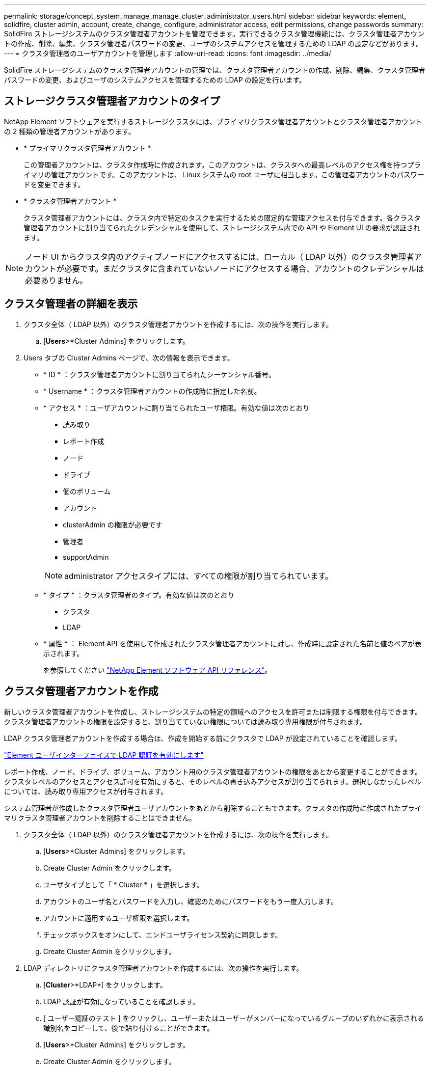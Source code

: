 ---
permalink: storage/concept_system_manage_manage_cluster_administrator_users.html 
sidebar: sidebar 
keywords: element, solidfire, cluster admin, account, create, change, configure, administrator access, edit permissions, change passwords 
summary: SolidFire ストレージシステムのクラスタ管理者アカウントを管理できます。実行できるクラスタ管理機能には、クラスタ管理者アカウントの作成、削除、編集、クラスタ管理者パスワードの変更、ユーザのシステムアクセスを管理するための LDAP の設定などがあります。 
---
= クラスタ管理者のユーザアカウントを管理します
:allow-uri-read: 
:icons: font
:imagesdir: ../media/


[role="lead"]
SolidFire ストレージシステムのクラスタ管理者アカウントの管理では、クラスタ管理者アカウントの作成、削除、編集、クラスタ管理者パスワードの変更、およびユーザのシステムアクセスを管理するための LDAP の設定を行います。



== ストレージクラスタ管理者アカウントのタイプ

NetApp Element ソフトウェアを実行するストレージクラスタには、プライマリクラスタ管理者アカウントとクラスタ管理者アカウントの 2 種類の管理者アカウントがあります。

* * プライマリクラスタ管理者アカウント *
+
この管理者アカウントは、クラスタ作成時に作成されます。このアカウントは、クラスタへの最高レベルのアクセス権を持つプライマリの管理アカウントです。このアカウントは、 Linux システムの root ユーザに相当します。この管理者アカウントのパスワードを変更できます。

* * クラスタ管理者アカウント *
+
クラスタ管理者アカウントには、クラスタ内で特定のタスクを実行するための限定的な管理アクセスを付与できます。各クラスタ管理者アカウントに割り当てられたクレデンシャルを使用して、ストレージシステム内での API や Element UI の要求が認証されます。




NOTE: ノード UI からクラスタ内のアクティブノードにアクセスするには、ローカル（ LDAP 以外）のクラスタ管理者アカウントが必要です。まだクラスタに含まれていないノードにアクセスする場合、アカウントのクレデンシャルは必要ありません。



== クラスタ管理者の詳細を表示

. クラスタ全体（ LDAP 以外）のクラスタ管理者アカウントを作成するには、次の操作を実行します。
+
.. [*Users*>*Cluster Admins] をクリックします。


. Users タブの Cluster Admins ページで、次の情報を表示できます。
+
** * ID * ：クラスタ管理者アカウントに割り当てられたシーケンシャル番号。
** * Username * ：クラスタ管理者アカウントの作成時に指定した名前。
** * アクセス * ：ユーザアカウントに割り当てられたユーザ権限。有効な値は次のとおり
+
*** 読み取り
*** レポート作成
*** ノード
*** ドライブ
*** 個のボリューム
*** アカウント
*** clusterAdmin の権限が必要です
*** 管理者
*** supportAdmin




+

NOTE: administrator アクセスタイプには、すべての権限が割り当てられています。

+
** * タイプ * ：クラスタ管理者のタイプ。有効な値は次のとおり
+
*** クラスタ
*** LDAP


** * 属性 * ： Element API を使用して作成されたクラスタ管理者アカウントに対し、作成時に設定された名前と値のペアが表示されます。
+
を参照してください link:../api/index.html["NetApp Element ソフトウェア API リファレンス"]。







== クラスタ管理者アカウントを作成

新しいクラスタ管理者アカウントを作成し、ストレージシステムの特定の領域へのアクセスを許可または制限する権限を付与できます。クラスタ管理者アカウントの権限を設定すると、割り当てていない権限については読み取り専用権限が付与されます。

LDAP クラスタ管理者アカウントを作成する場合は、作成を開始する前にクラスタで LDAP が設定されていることを確認します。

link:task_system_manage_enable_ldap_authentication.html["Element ユーザインターフェイスで LDAP 認証を有効にします"]

レポート作成、ノード、ドライブ、ボリューム、アカウント用のクラスタ管理者アカウントの権限をあとから変更することができます。 クラスタレベルのアクセスとアクセス許可を有効にすると、そのレベルの書き込みアクセスが割り当てられます。選択しなかったレベルについては、読み取り専用アクセスが付与されます。

システム管理者が作成したクラスタ管理者ユーザアカウントをあとから削除することもできます。クラスタの作成時に作成されたプライマリクラスタ管理者アカウントを削除することはできません。

. クラスタ全体（ LDAP 以外）のクラスタ管理者アカウントを作成するには、次の操作を実行します。
+
.. [*Users*>*Cluster Admins] をクリックします。
.. Create Cluster Admin をクリックします。
.. ユーザタイプとして「 * Cluster * 」を選択します。
.. アカウントのユーザ名とパスワードを入力し、確認のためにパスワードをもう一度入力します。
.. アカウントに適用するユーザ権限を選択します。
.. チェックボックスをオンにして、エンドユーザライセンス契約に同意します。
.. Create Cluster Admin をクリックします。


. LDAP ディレクトリにクラスタ管理者アカウントを作成するには、次の操作を実行します。
+
.. [*Cluster*>*LDAP*] をクリックします。
.. LDAP 認証が有効になっていることを確認します。
.. [ ユーザー認証のテスト ] をクリックし、ユーザーまたはユーザーがメンバーになっているグループのいずれかに表示される識別名をコピーして、後で貼り付けることができます。
.. [*Users*>*Cluster Admins] をクリックします。
.. Create Cluster Admin をクリックします。
.. LDAP ユーザタイプを選択します。
.. [Distinguished Name] フィールドのテキストボックスの例に従って、ユーザまたはグループの完全な識別名を入力します。または、前の手順でコピーした識別名を貼り付けます。
+
識別名がグループの一部である場合、 LDAP サーバ上でそのグループのメンバーであるユーザには、この管理者アカウントの権限が与えられます。

+
LDAP クラスタ管理者ユーザまたはグループを追加する場合、ユーザ名の一般的な形式は「 LDAP ： <Full Distinguished Name>` 」です。

.. アカウントに適用するユーザ権限を選択します。
.. チェックボックスをオンにして、エンドユーザライセンス契約に同意します。
.. Create Cluster Admin をクリックします。






== クラスタ管理者の権限を編集します

レポート作成、ノード、ドライブ、ボリューム、アカウント用のクラスタ管理者アカウントの権限を変更できます。 クラスタレベルのアクセスとアクセス許可を有効にすると、そのレベルの書き込みアクセスが割り当てられます。選択しなかったレベルについては、読み取り専用アクセスが付与されます。

. [*Users*>*Cluster Admins] をクリックします。
. 編集するクラスタ管理者の操作アイコンをクリックします。
. [ 編集（ Edit ） ] をクリックします。
. アカウントに適用するユーザ権限を選択します。
. [ 変更の保存 *] をクリックします。




== クラスタ管理者アカウントのパスワードを変更します

Element UI を使用してクラスタ管理者のパスワードを変更できます。

. [*Users*>*Cluster Admins] をクリックします。
. 編集するクラスタ管理者の操作アイコンをクリックします。
. [ 編集（ Edit ） ] をクリックします。
. Change Password フィールドに新しいパスワードを入力し、確認のためにもう一度入力します。
. [ 変更の保存 *] をクリックします。




== 詳細については、こちらをご覧ください

* link:task_system_manage_enable_ldap_authentication.html["Element ユーザインターフェイスで LDAP 認証を有効にします"]
* link:concept_system_manage_manage_ldap.html["LDAP を無効にする"]
* https://docs.netapp.com/us-en/element-software/index.html["SolidFire および Element ソフトウェアのドキュメント"]
* https://docs.netapp.com/us-en/vcp/index.html["vCenter Server 向け NetApp Element プラグイン"^]

